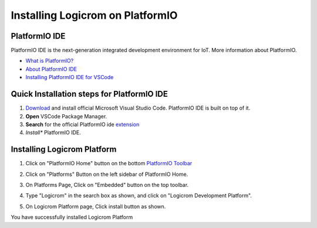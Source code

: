 Installing Logicrom on PlatformIO
=================================

PlatformIO IDE
--------------

PlatformIO IDE is the next-generation integrated development environment for IoT.
More information about PlatformIO.

- `What is PlatformIO? <https://docs.platformio.org/en/latest/what-is-platformio.html>`_
- `About PlatformIO IDE <https://docs.platformio.org/en/latest/integration/ide/pioide.html>`_
- `Installing PlatformIO IDE for VSCode <https://docs.platformio.org/en/latest/integration/ide/vscode.html#installation>`_

Quick Installation steps for PlatformIO IDE
-------------------------------------------

1. `Download <https://code.visualstudio.com/>`_ and install official Microsoft Visual Studio Code. PlatformIO IDE is built on top of it.
2. **Open** VSCode Package Manager.
3. **Search** for the official PlatformIO ide `extension <https://marketplace.visualstudio.com/items?itemName=platformio.platformio-ide>`_
4. *Install** PlatformIO IDE.

.. image:: ../../_static/platformio-ide-vscode-pkg-installer.png
    :group: platformio
    :title: Install PlatformIO IDE

Installing Logicrom Platform
----------------------------

1. Click on "PlatformIO Home" button on the bottom `PlatformIO Toolbar <https://docs.platformio.org/en/latest/integration/ide/vscode.html#ide-vscode-toolbar>`_

.. image:: ../../_static/platformio-ide-vscode-welcome.png
    :group: platformio
    :title: PlatformIO IDE Home

2. Click on "Platforms" Button on the left sidebar of PlatformIO Home.

.. image:: ../../_static/platformio-ide-platforms-page.png
    :group: platformio
    :title: Go to Platforms list

3. On Platforms Page, Click on "Embedded" button on the top toolbar.

.. image:: ../../_static/platformio-ide-embedded-menu.png
    :group: platformio
    :title: Goto Embedded Tab

4. Type "Logicrom" in the search box as shown, and click on "Logicrom Development Platform".
   
.. image:: ../../_static/platformio-ide-logicrom-search.png
    :group: platformio
    :title: Search Logicrom platform

5. On Logicrom Platform page, Click install button as shown.

You have successfully installed Logicrom Platform

.. image:: ../../_static/platformio-ide-logicrom-finish.png
    :group: platformio
    :title: Install Logicrom platform
